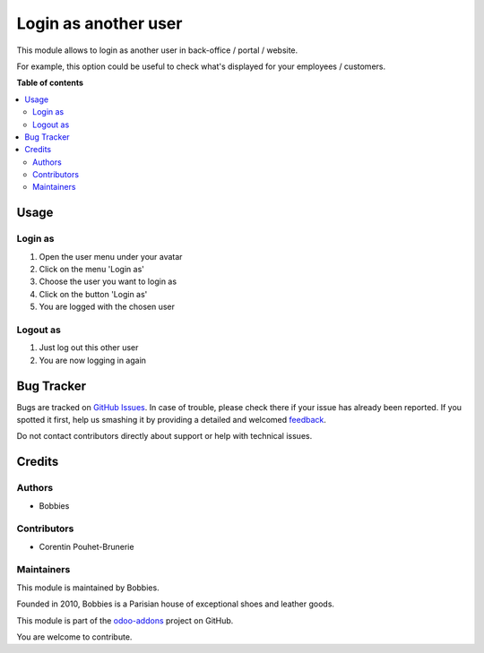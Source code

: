 =====================
Login as another user
=====================

.. |badge2| image:: https://img.shields.io/badge/licence-LGPL--3-blue.png
    :target: http://www.gnu.org/licenses/lgpl-3.0-standalone.html
    :alt: License: LGPL-3
.. |badge3| image:: https://img.shields.io/badge/github-bobbies--paris%2Fodoo_addons-lightgray.png?logo=github
    :target: https://github.com/BobbiesParis/odoo_addons/tree/14.0/bobbies_login_as
    :alt: BobbiesParis/odoo_addons

|badge2| |badge3|

This module allows to login as another user in back-office / portal / website.

For example, this option could be useful to check what's displayed for your employees / customers.

**Table of contents**

.. contents::
   :local:

Usage
=====

Login as
~~~~~~~~

#. Open the user menu under your avatar
#. Click on the menu 'Login as'
#. Choose the user you want to login as
#. Click on the button 'Login as'
#. You are logged with the chosen user

Logout as
~~~~~~~~~

#. Just log out this other user
#. You are now logging in again

Bug Tracker
===========

Bugs are tracked on `GitHub Issues <https://github.com/BobbiesParis/odoo_addons/issues>`_.
In case of trouble, please check there if your issue has already been reported.
If you spotted it first, help us smashing it by providing a detailed and welcomed
`feedback <https://github.com/BobbiesParis/odoo_addons/issues/new?body=module:%20smile_website_login_as%0Aversion:%2010.0%0A%0A**Steps%20to%20reproduce**%0A-%20...%0A%0A**Current%20behavior**%0A%0A**Expected%20behavior**>`_.

Do not contact contributors directly about support or help with technical issues.

Credits
=======

Authors
~~~~~~~

* Bobbies

Contributors
~~~~~~~~~~~~

* Corentin Pouhet-Brunerie

Maintainers
~~~~~~~~~~~

This module is maintained by Bobbies.

Founded in 2010, Bobbies is a Parisian house of exceptional shoes and leather goods.

.. image:: https://avatars.githubusercontent.com/u/93647896?s=200&v=4
   :alt: Bobbies Paris
   :target: https://bobbies.com

This module is part of the `odoo-addons <https://github.com/BobbiesParis/odoo_addons>`_ project on GitHub.

You are welcome to contribute.
